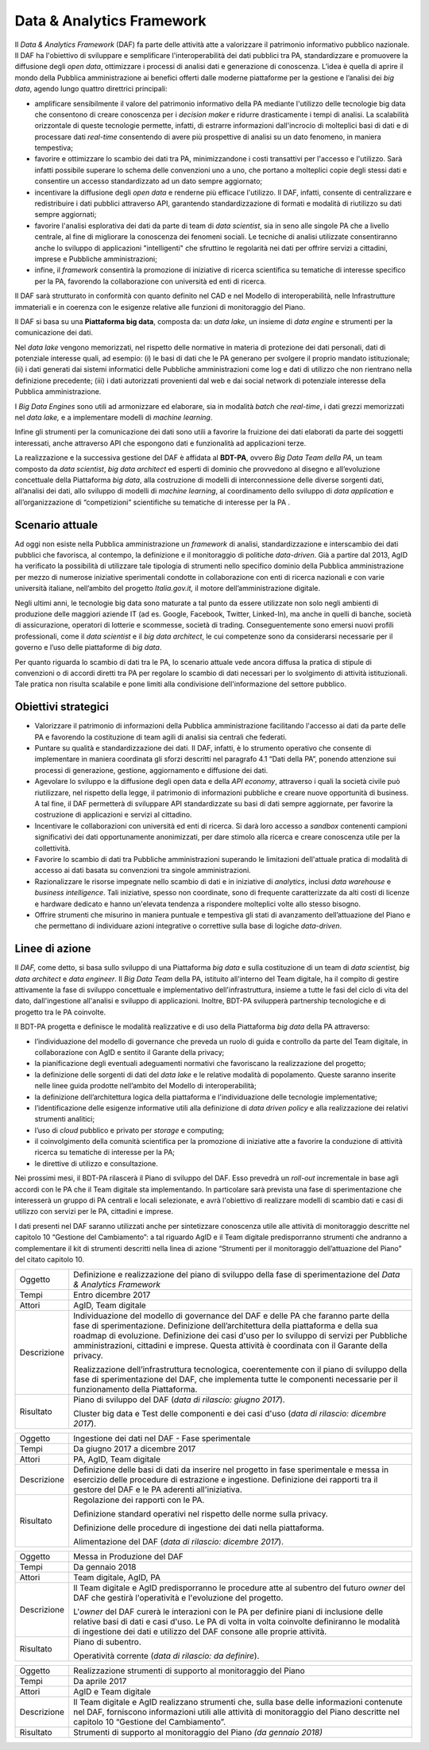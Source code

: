 Data & Analytics Framework
==========================

Il *Data & Analytics Framework* (DAF) fa parte delle attività atte a
valorizzare il patrimonio informativo pubblico nazionale. Il DAF ha
l'obiettivo di sviluppare e semplificare l'interoperabilità dei dati
pubblici tra PA, standardizzare e promuovere la diffusione degli *open
data*, ottimizzare i processi di analisi dati e generazione di
conoscenza. L’idea è quella di aprire il mondo della Pubblica
amministrazione ai benefici offerti dalle moderne piattaforme per la
gestione e l’analisi dei *big data*, agendo lungo quattro direttrici
principali:

-  amplificare sensibilmente il valore del patrimonio informativo della
   PA mediante l'utilizzo delle tecnologie big data che consentono di
   creare conoscenza per i *decision maker* e ridurre drasticamente i
   tempi di analisi. La scalabilità orizzontale di queste tecnologie
   permette, infatti, di estrarre informazioni dall'incrocio di
   molteplici basi di dati e di processare dati *real-time* consentendo
   di avere più prospettive di analisi su un dato fenomeno, in maniera
   tempestiva;

-  favorire e ottimizzare lo scambio dei dati tra PA, minimizzandone i
   costi transattivi per l'accesso e l'utilizzo. Sarà infatti possibile
   superare lo schema delle convenzioni uno a uno, che portano a
   molteplici copie degli stessi dati e consentire un accesso
   standardizzato ad un dato sempre aggiornato;

-  incentivare la diffusione degli *open data* e renderne più efficace
   l'utilizzo. Il DAF, infatti, consente di centralizzare e
   redistribuire i dati pubblici attraverso API, garantendo
   standardizzazione di formati e modalità di riutilizzo su dati sempre
   aggiornati;

-  favorire l'analisi esplorativa dei dati da parte di team di *data
   scientist*, sia in seno alle singole PA che a livello centrale, al
   fine di migliorare la conoscenza dei fenomeni sociali. Le tecniche di
   analisi utilizzate consentiranno anche lo sviluppo di applicazioni
   "intelligenti" che sfruttino le regolarità nei dati per offrire
   servizi a cittadini, imprese e Pubbliche amministrazioni;

-  infine, il *framework* consentirà la promozione di iniziative di
   ricerca scientifica su tematiche di interesse specifico per la PA,
   favorendo la collaborazione con università ed enti di ricerca.

Il DAF sarà strutturato in conformità con quanto definito nel CAD e nel
Modello di interoperabilità, nelle Infrastrutture immateriali e in
coerenza con le esigenze relative alle funzioni di monitoraggio del
Piano.

Il DAF si basa su una **Piattaforma big data**, composta da: un *data
lake,* un insieme di *data engine* e strumenti per la comunicazione dei
dati.

Nel *data lake* vengono memorizzati, nel rispetto delle normative in
materia di protezione dei dati personali, dati di potenziale interesse
quali, ad esempio: (i) le basi di dati che le PA generano per svolgere
il proprio mandato istituzionale; (ii) i dati generati dai sistemi
informatici delle Pubbliche amministrazioni come log e dati di utilizzo
che non rientrano nella definizione precedente; (iii) i dati autorizzati
provenienti dal web e dai social network di potenziale interesse della
Pubblica amministrazione.

I *Big Data Engines* sono utili ad armonizzare ed elaborare, sia in
modalità *batch* che *real-time*, i dati grezzi memorizzati nel *data
lake,* e a implementare modelli di *machine learning*.

Infine gli strumenti per la comunicazione dei dati sono utili a favorire
la fruizione dei dati elaborati da parte dei soggetti interessati, anche
attraverso API che espongono dati e funzionalità ad applicazioni terze.

La realizzazione e la successiva gestione del DAF è affidata al
**BDT-PA**, ovvero *Big Data Team della PA*, un team composto da *data
scientist*, *big data* *architect* ed esperti di dominio che provvedono
al disegno e all’evoluzione concettuale della Piattaforma *big data*,
alla costruzione di modelli di interconnessione delle diverse sorgenti
dati, all’analisi dei dati, allo sviluppo di modelli di *machine
learning*, al coordinamento dello sviluppo di *data application* e
all’organizzazione di “competizioni” scientifiche su tematiche di
interesse per la PA .

Scenario attuale
----------------

Ad oggi non esiste nella Pubblica amministrazione un *framework* di
analisi, standardizzazione e interscambio dei dati pubblici che
favorisca, al contempo, la definizione e il monitoraggio di politiche
*data-driven*. Già a partire dal 2013, AgID ha verificato la possibilità
di utilizzare tale tipologia di strumenti nello specifico dominio della
Pubblica amministrazione per mezzo di numerose iniziative sperimentali
condotte in collaborazione con enti di ricerca nazionali e con varie
università italiane, nell’ambito del progetto *Italia.gov.it,* il motore
dell’amministrazione digitale.

Negli ultimi anni, le tecnologie big data sono maturate a tal punto da
essere utilizzate non solo negli ambienti di produzione delle maggiori
aziende IT (ad es. Google, Facebook, Twitter, Linked-In), ma anche in
quelli di banche, società di assicurazione, operatori di lotterie e
scommesse, società di trading. Conseguentemente sono emersi nuovi
profili professionali, come il *data scientist* e il *big data
architect*, le cui competenze sono da considerarsi necessarie per il
governo e l’uso delle piattaforme di *big data*.

Per quanto riguarda lo scambio di dati tra le PA, lo scenario attuale
vede ancora diffusa la pratica di stipule di convenzioni o di accordi
diretti tra PA per regolare lo scambio di dati necessari per lo
svolgimento di attività istituzionali. Tale pratica non risulta
scalabile e pone limiti alla condivisione dell'informazione del settore
pubblico.

Obiettivi strategici
--------------------

-  Valorizzare il patrimonio di informazioni della Pubblica
   amministrazione facilitando l'accesso ai dati da parte delle PA e
   favorendo la costituzione di team agili di analisi sia centrali che
   federati.

-  Puntare su qualità e standardizzazione dei dati. Il DAF, infatti, è
   lo strumento operativo che consente di implementare in maniera
   coordinata gli sforzi descritti nel paragrafo 4.1 “Dati della PA”,
   ponendo attenzione sui processi di generazione, gestione,
   aggiornamento e diffusione dei dati.

-  Agevolare lo sviluppo e la diffusione degli open data e della *API
   economy*, attraverso i quali la società civile può riutilizzare, nel
   rispetto della legge, il patrimonio di informazioni pubbliche e
   creare nuove opportunità di business. A tal fine, il DAF permetterà
   di sviluppare API standardizzate su basi di dati sempre aggiornate,
   per favorire la costruzione di applicazioni e servizi al cittadino.

-  Incentivare le collaborazioni con università ed enti di ricerca. Si
   darà loro accesso a *sandbox* contenenti campioni significativi dei
   dati opportunamente anonimizzati, per dare stimolo alla ricerca e
   creare conoscenza utile per la collettività.

-  Favorire lo scambio di dati tra Pubbliche amministrazioni superando
   le limitazioni dell'attuale pratica di modalità di accesso ai dati
   basata su convenzioni tra singole amministrazioni.

-  Razionalizzare le risorse impegnate nello scambio di dati e in
   iniziative di *analytics*, inclusi *data warehouse* e *business
   intelligence*. Tali iniziative, spesso non coordinate, sono di
   frequente caratterizzate da alti costi di licenze e hardware dedicato
   e hanno un'elevata tendenza a rispondere molteplici volte allo stesso
   bisogno.

-  Offrire strumenti che misurino in maniera puntuale e tempestiva gli
   stati di avanzamento dell’attuazione del Piano e che permettano di
   individuare azioni integrative o correttive sulla base di logiche
   *data-driven*.

Linee di azione
---------------

Il *DAF,* come detto, si basa sullo sviluppo di una Piattaforma *big
data* e sulla costituzione di un team di *data scientist, big data
architect* e *data engineer*. Il *Big Data Team* della PA, istituito
all'interno del Team digitale, ha il compito di gestire attivamente la
fase di sviluppo concettuale e implementativo dell'infrastruttura,
insieme a tutte le fasi del ciclo di vita del dato, dall'ingestione
all'analisi e sviluppo di applicazioni. Inoltre, BDT-PA svilupperà
partnership tecnologiche e di progetto tra le PA coinvolte.

Il BDT-PA progetta e definisce le modalità realizzative e di uso della
Piattaforma *big data* della PA attraverso:

-  l’individuazione del modello di governance che preveda un ruolo di
   guida e controllo da parte del Team digitale, in collaborazione con
   AgID e sentito il Garante della privacy;

-  la pianificazione degli eventuali adeguamenti normativi che
   favoriscano la realizzazione del progetto;

-  la definizione delle sorgenti di dati del *data lake* e le relative
   modalità di popolamento. Queste saranno inserite nelle linee guida
   prodotte nell’ambito del Modello di interoperabilità;

-  la definizione dell’architettura logica della piattaforma e
   l'individuazione delle tecnologie implementative;

-  l’identificazione delle esigenze informative utili alla definizione
   di *data driven policy* e alla realizzazione dei relativi strumenti
   analitici;

-  l’uso di *cloud* pubblico e privato per *storage* e computing;

-  il coinvolgimento della comunità scientifica per la promozione di
   iniziative atte a favorire la conduzione di attività ricerca su
   tematiche di interesse per la PA;

-  le direttive di utilizzo e consultazione.

Nei prossimi mesi, il BDT-PA rilascerà il Piano di sviluppo del DAF.
Esso prevedrà un *roll-out* incrementale in base agli accordi con le PA
che il Team digitale sta implementando. In particolare sarà prevista una
fase di sperimentazione che interesserà un gruppo di PA centrali e
locali selezionate, e avrà l'obiettivo di realizzare modelli di scambio
dati e casi di utilizzo con servizi per le PA, cittadini e imprese.

I dati presenti nel DAF saranno utilizzati anche per sintetizzare
conoscenza utile alle attività di monitoraggio descritte nel capitolo 10
“Gestione del Cambiamento”: a tal riguardo AgID e il Team digitale
predisporranno strumenti che andranno a complementare il kit di
strumenti descritti nella linea di azione “Strumenti per il monitoraggio
dell’attuazione del Piano” del citato capitolo 10.

+---------------+------------------------------------------------------------------------------------------------------------------------------------------------------------------------------------------------------------------------------------------------------------------------------------------------------------------------------------------------------------------------+
| Oggetto       | Definizione e realizzazione del piano di sviluppo della fase di sperimentazione del *Data & Analytics Framework*                                                                                                                                                                                                                                                       |
+---------------+------------------------------------------------------------------------------------------------------------------------------------------------------------------------------------------------------------------------------------------------------------------------------------------------------------------------------------------------------------------------+
| Tempi         | Entro dicembre 2017                                                                                                                                                                                                                                                                                                                                                    |
+---------------+------------------------------------------------------------------------------------------------------------------------------------------------------------------------------------------------------------------------------------------------------------------------------------------------------------------------------------------------------------------------+
| Attori        | AgID, Team digitale                                                                                                                                                                                                                                                                                                                                                    |
+---------------+------------------------------------------------------------------------------------------------------------------------------------------------------------------------------------------------------------------------------------------------------------------------------------------------------------------------------------------------------------------------+
| Descrizione   | Individuazione del modello di governance del DAF e delle PA che faranno parte della fase di sperimentazione. Definizione dell’architettura della piattaforma e della sua roadmap di evoluzione. Definizione dei casi d'uso per lo sviluppo di servizi per Pubbliche amministrazioni, cittadini e imprese. Questa attività è coordinata con il Garante della privacy.   |
|               |                                                                                                                                                                                                                                                                                                                                                                        |
|               | Realizzazione dell’infrastruttura tecnologica, coerentemente con il piano di sviluppo della fase di sperimentazione del DAF, che implementa tutte le componenti necessarie per il funzionamento della Piattaforma.                                                                                                                                                     |
+---------------+------------------------------------------------------------------------------------------------------------------------------------------------------------------------------------------------------------------------------------------------------------------------------------------------------------------------------------------------------------------------+
| Risultato     | Piano di sviluppo del DAF (*data di rilascio: giugno 2017*).                                                                                                                                                                                                                                                                                                           |
|               |                                                                                                                                                                                                                                                                                                                                                                        |
|               | Cluster big data e Test delle componenti e dei casi d'uso (*data di rilascio: dicembre 2017*).                                                                                                                                                                                                                                                                         |
+---------------+------------------------------------------------------------------------------------------------------------------------------------------------------------------------------------------------------------------------------------------------------------------------------------------------------------------------------------------------------------------------+

+---------------+----------------------------------------------------------------------------------------------------------------------------------------------------------------------------------------------------------------------------------+
| Oggetto       | Ingestione dei dati nel DAF - Fase sperimentale                                                                                                                                                                                  |
+---------------+----------------------------------------------------------------------------------------------------------------------------------------------------------------------------------------------------------------------------------+
| Tempi         | Da giugno 2017 a dicembre 2017                                                                                                                                                                                                   |
+---------------+----------------------------------------------------------------------------------------------------------------------------------------------------------------------------------------------------------------------------------+
| Attori        | PA, AgID, Team digitale                                                                                                                                                                                                          |
+---------------+----------------------------------------------------------------------------------------------------------------------------------------------------------------------------------------------------------------------------------+
| Descrizione   | Definizione delle basi di dati da inserire nel progetto in fase sperimentale e messa in esercizio delle procedure di estrazione e ingestione. Definizione dei rapporti tra il gestore del DAF e le PA aderenti all'iniziativa.   |
+---------------+----------------------------------------------------------------------------------------------------------------------------------------------------------------------------------------------------------------------------------+
| Risultato     | Regolazione dei rapporti con le PA.                                                                                                                                                                                              |
|               |                                                                                                                                                                                                                                  |
|               | Definizione standard operativi nel rispetto delle norme sulla privacy.                                                                                                                                                           |
|               |                                                                                                                                                                                                                                  |
|               | Definizione delle procedure di ingestione dei dati nella piattaforma.                                                                                                                                                            |
|               |                                                                                                                                                                                                                                  |
|               | Alimentazione del DAF (*data di rilascio: dicembre 2017*).                                                                                                                                                                       |
+---------------+----------------------------------------------------------------------------------------------------------------------------------------------------------------------------------------------------------------------------------+

+---------------+---------------------------------------------------------------------------------------------------------------------------------------------------------------------------------------------------------------------------------------------------------------------+
| Oggetto       | Messa in Produzione del DAF                                                                                                                                                                                                                                         |
+---------------+---------------------------------------------------------------------------------------------------------------------------------------------------------------------------------------------------------------------------------------------------------------------+
| Tempi         | Da gennaio 2018                                                                                                                                                                                                                                                     |
+---------------+---------------------------------------------------------------------------------------------------------------------------------------------------------------------------------------------------------------------------------------------------------------------+
| Attori        | Team digitale, AgID, PA                                                                                                                                                                                                                                             |
+---------------+---------------------------------------------------------------------------------------------------------------------------------------------------------------------------------------------------------------------------------------------------------------------+
| Descrizione   | Il Team digitale e AgID predisporranno le procedure atte al subentro del futuro *owner* del DAF che gestirà l'operatività e l'evoluzione del progetto.                                                                                                              |
|               |                                                                                                                                                                                                                                                                     |
|               | L'\ *owner* del DAF curerà le interazioni con le PA per definire piani di inclusione delle relative basi di dati e casi d'uso. Le PA di volta in volta coinvolte definiranno le modalità di ingestione dei dati e utilizzo del DAF consone alle proprie attività.   |
+---------------+---------------------------------------------------------------------------------------------------------------------------------------------------------------------------------------------------------------------------------------------------------------------+
| Risultato     | Piano di subentro.                                                                                                                                                                                                                                                  |
|               |                                                                                                                                                                                                                                                                     |
|               | Operatività corrente (*data di rilascio: da definire*).                                                                                                                                                                                                             |
+---------------+---------------------------------------------------------------------------------------------------------------------------------------------------------------------------------------------------------------------------------------------------------------------+

+---------------+----------------------------------------------------------------------------------------------------------------------------------------------------------------------------------------------------------------------------------+
| Oggetto       | Realizzazione strumenti di supporto al monitoraggio del Piano                                                                                                                                                                    |
+---------------+----------------------------------------------------------------------------------------------------------------------------------------------------------------------------------------------------------------------------------+
| Tempi         | Da aprile 2017                                                                                                                                                                                                                   |
+---------------+----------------------------------------------------------------------------------------------------------------------------------------------------------------------------------------------------------------------------------+
| Attori        | AgID e Team digitale                                                                                                                                                                                                             |
+---------------+----------------------------------------------------------------------------------------------------------------------------------------------------------------------------------------------------------------------------------+
| Descrizione   | Il Team digitale e AgID realizzano strumenti che, sulla base delle informazioni contenute nel DAF, forniscono informazioni utili alle attività di monitoraggio del Piano descritte nel capitolo 10 “Gestione del Cambiamento”.   |
+---------------+----------------------------------------------------------------------------------------------------------------------------------------------------------------------------------------------------------------------------------+
| Risultato     | Strumenti di supporto al monitoraggio del Piano *(da gennaio 2018)*                                                                                                                                                              |
+---------------+----------------------------------------------------------------------------------------------------------------------------------------------------------------------------------------------------------------------------------+

